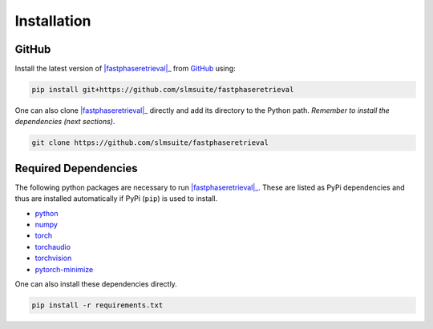 .. _installation:

Installation
============

.. PyPi
.. ----

.. Install the stable version of |fastphaseretrieval|_ from `PyPi <https://pypi.org/project/fastphaseretrieval/>`_ using:

.. .. code-block:: console

..     pip install fastphaseretrieval

GitHub
------

Install the latest version of |fastphaseretrieval|_ from `GitHub <https://github.com/slmsuite/fastphaseretrieval>`_ using:

.. code-block:: console

    pip install git+https://github.com/slmsuite/fastphaseretrieval

One can also clone |fastphaseretrieval|_ directly and add its directory to the Python path.
*Remember to install the dependencies (next sections)*.

.. code-block:: console

    git clone https://github.com/slmsuite/fastphaseretrieval

Required Dependencies
---------------------

The following python packages are necessary to run |fastphaseretrieval|_. These are listed as PyPi
dependencies and thus are installed automatically if PyPi (``pip``) is used to install.

- `python <https://www.python.org/>`_
- `numpy <https://numpy.org/>`_
- `torch <https://scipy.org/>`_
- `torchaudio <https://scipy.org/>`_
- `torchvision <https://scipy.org/>`_
- `pytorch-minimize <https://pytorch-minimize.readthedocs.io/en/latest/>`_

One can also install these dependencies directly.

.. code-block:: console

    pip install -r requirements.txt

.. |fastphaseretrieval| replace:: :mod:`fastphaseretrieval`
.. _fastphaseretrieval: https://github.com/slmsuite/fastphaseretrieval